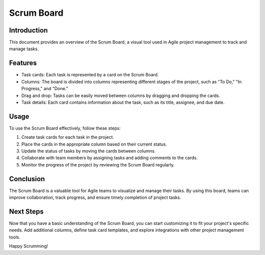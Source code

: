 ==============
Scrum Board
==============

Introduction
------------

This document provides an overview of the Scrum Board, a visual tool used in Agile project management to track and manage tasks.

Features
--------

- Task cards: Each task is represented by a card on the Scrum Board.
- Columns: The board is divided into columns representing different stages of the project, such as "To Do," "In Progress," and "Done."
- Drag and drop: Tasks can be easily moved between columns by dragging and dropping the cards.
- Task details: Each card contains information about the task, such as its title, assignee, and due date.

Usage
-----

To use the Scrum Board effectively, follow these steps:

1. Create task cards for each task in the project.
2. Place the cards in the appropriate column based on their current status.
3. Update the status of tasks by moving the cards between columns.
4. Collaborate with team members by assigning tasks and adding comments to the cards.
5. Monitor the progress of the project by reviewing the Scrum Board regularly.

Conclusion
----------

The Scrum Board is a valuable tool for Agile teams to visualize and manage their tasks. By using this board, teams can improve collaboration, track progress, and ensure timely completion of project tasks.

Next Steps
----------

Now that you have a basic understanding of the Scrum Board, you can start customizing it to fit your project's specific needs. Add additional columns, define task card templates, and explore integrations with other project management tools.

Happy Scrumming!